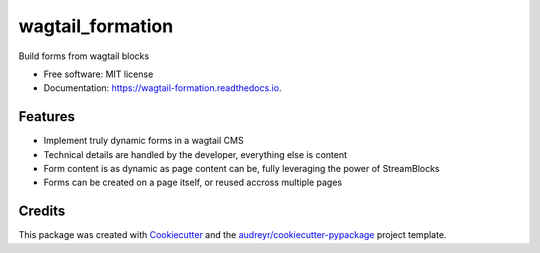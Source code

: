 =================
wagtail_formation
=================


.. image:: https://img.shields.io/pypi/v/wagtail_formation.svg
        :target: https://pypi.python.org/pypi/wagtail_formation

.. image:: https://img.shields.io/travis/mwesterhof/wagtail_formation.svg
        :target: https://travis-ci.com/mwesterhof/wagtail_formation

.. image:: https://readthedocs.org/projects/wagtail-formation/badge/?version=latest
        :target: https://wagtail-formation.readthedocs.io/en/latest/?version=latest
        :alt: Documentation Status




Build forms from wagtail blocks


* Free software: MIT license
* Documentation: https://wagtail-formation.readthedocs.io.


Features
--------

* Implement truly dynamic forms in a wagtail CMS
* Technical details are handled by the developer, everything else is content
* Form content is as dynamic as page content can be, fully leveraging the power of StreamBlocks
* Forms can be created on a page itself, or reused accross multiple pages

Credits
-------

This package was created with Cookiecutter_ and the `audreyr/cookiecutter-pypackage`_ project template.

.. _Cookiecutter: https://github.com/audreyr/cookiecutter
.. _`audreyr/cookiecutter-pypackage`: https://github.com/audreyr/cookiecutter-pypackage
